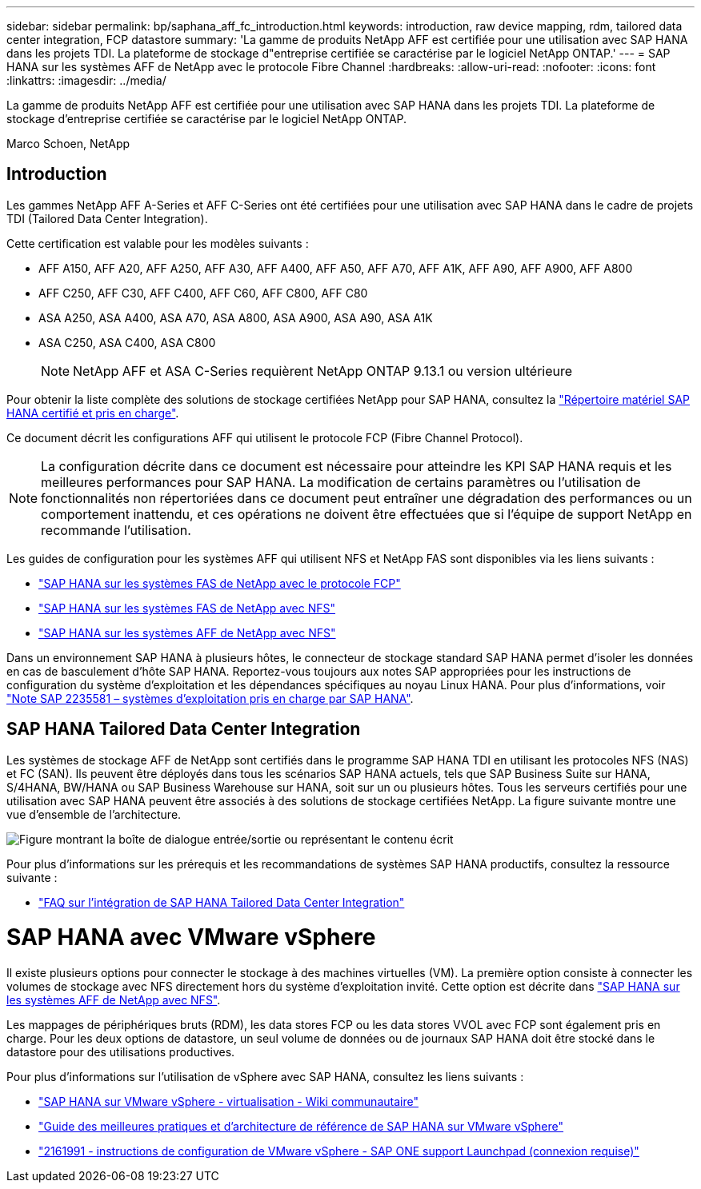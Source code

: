 ---
sidebar: sidebar 
permalink: bp/saphana_aff_fc_introduction.html 
keywords: introduction, raw device mapping, rdm, tailored data center integration, FCP datastore 
summary: 'La gamme de produits NetApp AFF est certifiée pour une utilisation avec SAP HANA dans les projets TDI. La plateforme de stockage d"entreprise certifiée se caractérise par le logiciel NetApp ONTAP.' 
---
= SAP HANA sur les systèmes AFF de NetApp avec le protocole Fibre Channel
:hardbreaks:
:allow-uri-read: 
:nofooter: 
:icons: font
:linkattrs: 
:imagesdir: ../media/


[role="lead"]
La gamme de produits NetApp AFF est certifiée pour une utilisation avec SAP HANA dans les projets TDI. La plateforme de stockage d'entreprise certifiée se caractérise par le logiciel NetApp ONTAP.

Marco Schoen, NetApp



== Introduction

Les gammes NetApp AFF A-Series et AFF C-Series ont été certifiées pour une utilisation avec SAP HANA dans le cadre de projets TDI (Tailored Data Center Integration).

Cette certification est valable pour les modèles suivants :

* AFF A150, AFF A20, AFF A250, AFF A30, AFF A400, AFF A50, AFF A70, AFF A1K, AFF A90, AFF A900, AFF A800
* AFF C250, AFF C30, AFF C400, AFF C60, AFF C800, AFF C80
* ASA A250, ASA A400, ASA A70, ASA A800, ASA A900, ASA A90, ASA A1K
* ASA C250, ASA C400, ASA C800
+

NOTE: NetApp AFF et ASA C-Series requièrent NetApp ONTAP 9.13.1 ou version ultérieure



Pour obtenir la liste complète des solutions de stockage certifiées NetApp pour SAP HANA, consultez la https://www.sap.com/dmc/exp/2014-09-02-hana-hardware/enEN/#/solutions?filters=v:deCertified;ve:13["Répertoire matériel SAP HANA certifié et pris en charge"^].

Ce document décrit les configurations AFF qui utilisent le protocole FCP (Fibre Channel Protocol).


NOTE: La configuration décrite dans ce document est nécessaire pour atteindre les KPI SAP HANA requis et les meilleures performances pour SAP HANA. La modification de certains paramètres ou l'utilisation de fonctionnalités non répertoriées dans ce document peut entraîner une dégradation des performances ou un comportement inattendu, et ces opérations ne doivent être effectuées que si l'équipe de support NetApp en recommande l'utilisation.

Les guides de configuration pour les systèmes AFF qui utilisent NFS et NetApp FAS sont disponibles via les liens suivants :

* https://docs.netapp.com/us-en/netapp-solutions-sap/bp/saphana_fas_fc_introduction.html["SAP HANA sur les systèmes FAS de NetApp avec le protocole FCP"^]
* https://docs.netapp.com/us-en/netapp-solutions-sap/bp/saphana-fas-nfs_introduction.html["SAP HANA sur les systèmes FAS de NetApp avec NFS"^]
* https://docs.netapp.com/us-en/netapp-solutions-sap/bp/saphana_aff_nfs_introduction.html["SAP HANA sur les systèmes AFF de NetApp avec NFS"^]


Dans un environnement SAP HANA à plusieurs hôtes, le connecteur de stockage standard SAP HANA permet d'isoler les données en cas de basculement d'hôte SAP HANA. Reportez-vous toujours aux notes SAP appropriées pour les instructions de configuration du système d'exploitation et les dépendances spécifiques au noyau Linux HANA. Pour plus d'informations, voir https://launchpad.support.sap.com/["Note SAP 2235581 – systèmes d'exploitation pris en charge par SAP HANA"^].



== SAP HANA Tailored Data Center Integration

Les systèmes de stockage AFF de NetApp sont certifiés dans le programme SAP HANA TDI en utilisant les protocoles NFS (NAS) et FC (SAN). Ils peuvent être déployés dans tous les scénarios SAP HANA actuels, tels que SAP Business Suite sur HANA, S/4HANA, BW/HANA ou SAP Business Warehouse sur HANA, soit sur un ou plusieurs hôtes. Tous les serveurs certifiés pour une utilisation avec SAP HANA peuvent être associés à des solutions de stockage certifiées NetApp. La figure suivante montre une vue d'ensemble de l'architecture.

image:saphana_aff_fc_image1.png["Figure montrant la boîte de dialogue entrée/sortie ou représentant le contenu écrit"]

Pour plus d'informations sur les prérequis et les recommandations de systèmes SAP HANA productifs, consultez la ressource suivante :

* http://go.sap.com/documents/2016/05/e8705aae-717c-0010-82c7-eda71af511fa.html["FAQ sur l'intégration de SAP HANA Tailored Data Center Integration"^]




= SAP HANA avec VMware vSphere

Il existe plusieurs options pour connecter le stockage à des machines virtuelles (VM). La première option consiste à connecter les volumes de stockage avec NFS directement hors du système d'exploitation invité. Cette option est décrite dans link:https://docs.netapp.com/us-en/netapp-solutions-sap/bp/saphana_aff_nfs_introduction.html["SAP HANA sur les systèmes AFF de NetApp avec NFS"].

Les mappages de périphériques bruts (RDM), les data stores FCP ou les data stores VVOL avec FCP sont également pris en charge. Pour les deux options de datastore, un seul volume de données ou de journaux SAP HANA doit être stocké dans le datastore pour des utilisations productives.

Pour plus d'informations sur l'utilisation de vSphere avec SAP HANA, consultez les liens suivants :

* https://wiki.scn.sap.com/wiki/display/VIRTUALIZATION/SAP+HANA+on+VMware+vSphere["SAP HANA sur VMware vSphere - virtualisation - Wiki communautaire"^]
* https://core.vmware.com/resource/sap-hana-vmware-vsphere-best-practices-and-reference-architecture-guide#introduction["Guide des meilleures pratiques et d'architecture de référence de SAP HANA sur VMware vSphere"^]
* https://launchpad.support.sap.com/["2161991 - instructions de configuration de VMware vSphere - SAP ONE support Launchpad (connexion requise)"^]

